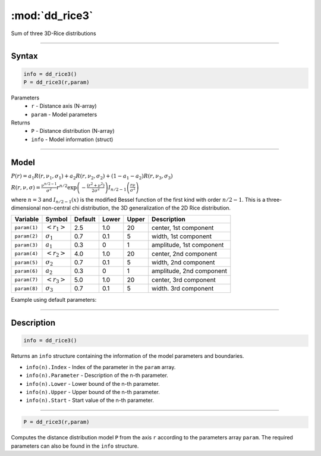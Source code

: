 .. highlight:: matlab
.. _dd_rice3:


***********************
:mod:`dd_rice3`
***********************

Sum of three 3D-Rice distributions

-----------------------------


Syntax
=========================================

.. code-block:: matlab

        info = dd_rice3()
        P = dd_rice3(r,param)

Parameters
    *   ``r`` - Distance axis (N-array)
    *   ``param`` - Model parameters
Returns
    *   ``P`` - Distance distribution (N-array)
    *   ``info`` - Model information (struct)


-----------------------------

Model
=========================================

:math:`P(r) = a_1 R(r,\nu_1,\sigma_1) + a_2 R(r,\nu_2,\sigma_2) + (1-a_1-a_2) R(r,\nu_3,\sigma_3)`

:math:`R(r,\nu,\sigma) = \frac{\nu^{n/2-1}}{\sigma^2}r^{n/2}\exp\left(-\frac{(r^2+\nu^2)}{2\sigma^2}\right)I_{n/2-1}\left(\frac{r\nu}{\sigma^2} \right)`

where :math:`n=3` and :math:`I_{n/2-1}(x)` is the modified Bessel function of the first kind with order :math:`n/2-1`.
This is a three-dimensional non-central chi distribution, the 3D generalization of the 2D Rice distribution.

============== ======================== ========= ======== ========= ===================================
 Variable       Symbol                    Default   Lower    Upper       Description
============== ======================== ========= ======== ========= ===================================
``param(1)``   :math:`\left<r_1\right>`     2.5     1.0        20         center, 1st component
``param(2)``   :math:`\sigma_1`             0.7     0.1        5          width, 1st component
``param(3)``   :math:`a_1`                  0.3     0          1          amplitude, 1st component
``param(4)``   :math:`\left<r_2\right>`     4.0     1.0        20         center, 2nd component
``param(5)``   :math:`\sigma_2`             0.7     0.1        5          width, 2nd component
``param(6)``   :math:`a_2`                  0.3     0          1          amplitude, 2nd component
``param(7)``   :math:`\left<r_3\right>`     5.0     1.0        20         center, 3rd component
``param(8)``   :math:`\sigma_3`             0.7     0.1        5          width. 3rd component
============== ======================== ========= ======== ========= ===================================


Example using default parameters:

.. image:: ../images/model_dd_rice3.png
   :width: 650px


-----------------------------


Description
=========================================

.. code-block:: matlab

        info = dd_rice3()

Returns an ``info`` structure containing the information of the model parameters and boundaries.

* ``info(n).Index`` -  Index of the parameter in the ``param`` array.
* ``info(n).Parameter`` -  Description of the n-th parameter.
* ``info(n).Lower`` -  Lower bound of the n-th parameter.
* ``info(n).Upper`` -  Upper bound of the n-th parameter.
* ``info(n).Start`` -  Start value of the n-th parameter.

-----------------------------


.. code-block:: matlab

    P = dd_rice3(r,param)

Computes the distance distribution model ``P`` from the axis ``r`` according to the parameters array ``param``. The required parameters can also be found in the ``info`` structure.

